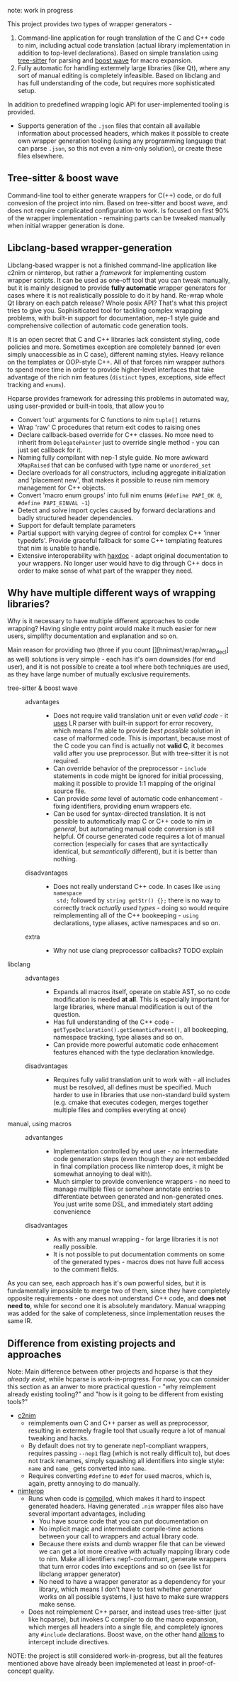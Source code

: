 note: work in progress

This project provides two types of wrapper generators -

1. Command-line application for rough translation of the C and C++ code to
   nim, including actual code translation (actual library implementation in
   addition to top-level declarations). Based on simple translation using
   [[https://github.com/tree-sitter/tree-sitter][tree-sitter]] for parsing and [[https://www.boost.org/doc/libs/1_76_0/libs/wave/doc/preface.html][boost wave]] for macro expansion.
2. Fully automatic for handling extermely large libraries (like Qt), where
   any sort of manual editing is completely infeasible. Based on libclang
   and has full understanding of the code, but requires more sophisticated
   setup.

In addition to predefined wrapping logic API for user-implemented tooling
is provided.
  - Supports generation of the ~.json~ files that contain all available
    information about processed headers, which makes it possible to create
    own wrapper generation tooling (using any programming language that can
    parse ~.json~, so this not even a nim-only solution), or create
    these files elsewhere.
  # - [[https://github.com/haxscramper/hnimast][hnimast]] provides a macro for manually creating wrappers for a library.
  #   It is placed in a separate package because hcparse itself is a
  #   relatively heavy dependency (uses htsparse which contains a lot of
  #   auto-generated code for C++ parsers). Type definitions for ~.json~
  #   reprsentation are also placed in hnimast for that reason -
  #   ~hnimast/interop/wrap_store~.



** Tree-sitter & boost wave

Command-line tool to either generate wrappers for C(++) code, or do full
convesion of the project into nim. Based on tree-sitter and boost wave, and
does not require complicated configuration to work. Is focused on first 90%
of the wrapper implementation - remaining parts can be tweaked manually
when initial wrapper generation is done.

** Libclang-based wrapper-generation

Libclang-based wrapper is not a finished command-line application like
c2nim or nimterop, but rather a /framework/ for implementing custom wrapper
scripts. It can be used as one-off tool that you can tweak manually, but it
is mainly designed to provide *fully automatic* wrapper generators for
cases where it is not realistically possible to do it by hand. Re-wrap
whole Qt library on each patch release? Whole posix API? That's what this
project tries to give you. Sophisiticated tool for tackling complex
wrapping problems, with built-in support for documentation, nep-1 style
guide and comprehensive collection of automatic code generation tools.

It is an open secret that C and C++ libraries lack consistent styling, code
policies and more. Sometimes exception are completely banned (or even
simply unaccessible as in C case), different naming styles. Heavy reliance
on the templates or OOP-style C++. All of that forces nim wrapper authors
to spend more time in order to provide higher-level interfaces that take
advantage of the rich nim features (~distinct~ types, exceptions, side
effect tracking and ~enums~).

Hcparse provides framework for adressing this problems in automated way,
using user-provided or built-in tools, that allow you to

- Convert 'out' arguments for C functions to nim ~tuple[]~ returns
- Wrap 'raw' C procedures that return exit codes to raising ones
- Declare callback-based override for C++ classes. No more need to inherit
  from ~DelegatePainter~ just to override single method - you can just set
  callback for it.
- Naming fully compilant with nep-1 style guide. No more awkward
  ~XMapRaised~ that can be confused with type name or ~unordered_set~
- Declare overloads for all constructors, including aggregate
  initialization and 'placement new', that makes it possible to reuse nim
  memory management for C++ objects.
- Convert 'macro enum groups' into full nim enums (~#define PAPI_OK 0~,
  ~#define PAPI_EINVAL -1~)
- Detect and solve import cycles caused by forward declarations and badly
  structured header dependencies.
- Support for default template parameters
- Partial support with varying degree of control for complex C++ 'inner
  typedefs'. Provide graceful fallback for some C++ templating features
  that nim is unable to handle.
- Extensive interoperability with [[https://github.com/haxscramper/haxdoc][haxdoc]] - adapt original documentation to
  your wrappers. No longer user would have to dig through C++ docs in order
  to make sense of what part of the wrapper they need.

** Why have multiple different ways of wrapping libraries?

# https://discord.com/channels/371759389889003530/371759389889003532/880807906335948840

Why is it necessary to have multiple different approaches to code wrapping?
Having single entry point would make it much easier for new users,
simplifty documentation and explanation and so on.

Main reason for providing two (three if you count
[][hnimast/wrap/wrap_decl] as well) solutions is very simple - each has
it's own downsides (for end user), and it is not possible to create a tool
where both techniques are used, as they have large number of mutually
exclusive requirements.

- tree-sitter & boost wave ::
  - advantages ::
    - Does not require valid translation unit or even /valid code/ - it
      [[https://tree-sitter.github.io/tree-sitter/#underlying-research][uses]] LR parser with built-in support for error recovery, which means
      I'm able to provide /best possible/ solution in case of malformed
      code. This is important, because most of the C code you can find is
      actually not *valid C*, it becomes valid after you use preprocessor.
      But with tree-sitter it is not required.
    - Can override behavior of the preprocessor - ~include~ statements in
      code might be ignored for initial processing, making it possible to
      provide 1:1 mapping of the original source file.
    - Can provide /some/ level of automatic code enhancement - fixing
      identifiers, providing enum wrappers etc.
    - Can be used for syntax-directed translation. It is not possible to
      automatically map C or C++ code to nim /in general/, but automating
      manual code conversion is still helpful. Of course generated code
      requires a lot of manual correction (especially for cases that are
      syntactically identical, but /semantically/ different), but it is
      better than nothing.
  - disadvantages ::
    - Does not really understand C++ code. In cases like ~using namespace
      std;~ followed by ~string getStr() {};~ there is no way to correctly
      track /actually used types/ - doing so would require reimplementing
      all of the C++ bookeeping - ~using~ declarations, type aliases,
      active namespaces and so on.
  - extra ::
    - Why not use clang preprocessor callbacks? TODO explain
- libclang ::
  - advantages ::
    - Expands all macros itself, operate on stable AST, so no code
      modification is needed *at all*. This is especially important for
      large libraries, where manual modification is out of the question.
    - Has full understanding of the C++ code -
      ~getTypeDeclaration().getSemanticParent()~, all bookeeping, namespace
      tracking, type aliases and so on.
    - Can provide more powerful automatic code enhacement features ehanced
      with the type declaration knowledge.
  - disadvantages ::
    - Requires fully valid translation unit to work with - all includes
      must be resolved, all defines must be specified. Much harder to use
      in libraries that use non-standard build system (e.g. cmake that
      executes codegen, merges together multiple files and complies
      everyting at once)
- manual, using macros ::
  - advantanges ::
    - Implementation controlled by end user - no intermediate code
      generation steps (even though they are not embedded in final
      compilation process like nimterop does, it might be somewhat annoying
      to deal with).
    - Much simpler to provide convenience wrappers - no need to manage
      multiple files or somehow annotate entries to differentiate between
      generated and non-generated ones. You just write some DSL, and
      immediately start adding convenience
  - disadvantages ::
    - As with any manual wrapping - for large libraries it is not really
      possible.
    - It is not possible to put documentation comments on some of the
      generated types - macros does not have full access to the comment
      fields.

As you can see, each approach has it's own powerful sides, but it is
fundamentally impossible to merge two of them, since they have completely
opposite requirements - one does not understand C++ code, and *does not
need to*, while for second one it is absolutely mandatory. Manual wrapping
was added for the sake of completeness, since implementation reuses the
same IR.

** Difference from existing projects and approaches

Note: Main difference between other projects and hcparse is that they
/already exist/, while hcparse is work-in-progress. For now, you can
consider this section as an anwer to more practical question - "why
reimplement already existing tooling?" and "how is it going to be different
from existing tools?"

- [[https://github.com/nim-lang/c2nim][c2nim]]
  - reimplements own C and C++ parser as well as preprocessor, resulting in
    extermely fragile tool that usually requre a lot of manual tweaking and
    hacks.
  - By default does not try to generate nep1-compliant wrappers, requires
    passing ~--nep1~ flag (which is not really difficult to), but does not
    track renames, simply squashing all identifiers into single style:
    ~name~ and ~name_~ gets converted into ~name~.
  - Requires converting ~#define~ to ~#def~ for used macros, which is,
    again, pretty annoying to do manually.
- [[https://github.com/nimterop/nimterop][nimterop]]
  - Runs when code is [[https://github.com/nimterop/nimterop#wrapping][compiled]], which makes it hard to inspect generated
    headers. Having generated ~.nim~ wrapper files also have several
    important advantages, including
    - You have source code that you can put documentation on
    - No implicit magic and intermediate compile-time actions between your
      call to wrappers and actual library code.
    - Because there exists and dumb wrapper file that can be viewed we can
      get a lot more creative with actually mapping library code to nim.
      Make all identifiers nep1-conformant, generate wrappers that turn
      error codes into exceptions and so on (see list for libclang wrapper
      generator)
    - No need to have a wrapper generator as a dependency for your library,
      which means I don't have to test whether /generator/ works on all
      possible systems, I just have to make sure wrappers make sense.
  - Does not reimplement C++ parser, and instead uses tree-sitter (just
    like hcparse), but invokes C compiler to do the macro expansion, which
    merges all headers into a single file, and completely ignores any
    ~#include~ declarations. Boost wave, on the other hand [[https://www.boost.org/doc/libs/1_76_0/libs/wave/doc/class_reference_ctxpolicy.html#opened_include_file][allows]] to
    intercept include directives.


NOTE: the project is still considered work-in-progress, but all the
features mentioned above have already been implemeneted at least in
proof-of-concept quality.
